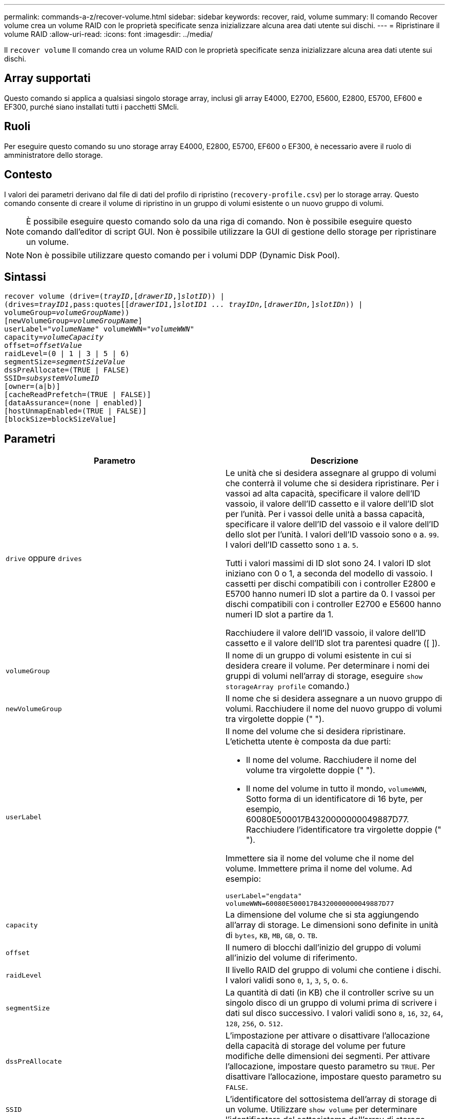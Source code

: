 ---
permalink: commands-a-z/recover-volume.html 
sidebar: sidebar 
keywords: recover, raid, volume 
summary: Il comando Recover volume crea un volume RAID con le proprietà specificate senza inizializzare alcuna area dati utente sui dischi. 
---
= Ripristinare il volume RAID
:allow-uri-read: 
:icons: font
:imagesdir: ../media/


[role="lead"]
Il `recover volume` Il comando crea un volume RAID con le proprietà specificate senza inizializzare alcuna area dati utente sui dischi.



== Array supportati

Questo comando si applica a qualsiasi singolo storage array, inclusi gli array E4000, E2700, E5600, E2800, E5700, EF600 e EF300, purché siano installati tutti i pacchetti SMcli.



== Ruoli

Per eseguire questo comando su uno storage array E4000, E2800, E5700, EF600 o EF300, è necessario avere il ruolo di amministratore dello storage.



== Contesto

I valori dei parametri derivano dal file di dati del profilo di ripristino (`recovery-profile.csv`) per lo storage array. Questo comando consente di creare il volume di ripristino in un gruppo di volumi esistente o un nuovo gruppo di volumi.

[NOTE]
====
È possibile eseguire questo comando solo da una riga di comando. Non è possibile eseguire questo comando dall'editor di script GUI. Non è possibile utilizzare la GUI di gestione dello storage per ripristinare un volume.

====
[NOTE]
====
Non è possibile utilizzare questo comando per i volumi DDP (Dynamic Disk Pool).

====


== Sintassi

[source, cli, subs="+macros"]
----
recover volume (drive=pass:quotes[(_trayID_],pass:quotes[[_drawerID_,]]pass:quotes[_slotID_])) |
(drives=pass:quotes[_trayID1_,pass:quotes[[_drawerID1_,]]pass:quotes[_slotID1 ... trayIDn,_]pass:quotes[[_drawerIDn,_]]pass:quotes[_slotIDn_])) |
volumeGroup=pass:quotes[_volumeGroupName_]))
[newVolumeGroup=pass:quotes[_volumeGroupName_]]
userLabel=pass:quotes["_volumeName_" volumeWWN="_volumeWWN_"
capacity=_volumeCapacity_
offset=_offsetValue_
raidLevel=(0 | 1 | 3 | 5 | 6)
segmentSize=_segmentSizeValue_
dssPreAllocate=(TRUE | FALSE)
SSID=_subsystemVolumeID_]
[owner=(a|b)]
[cacheReadPrefetch=(TRUE | FALSE)]
[dataAssurance=(none | enabled)]
[hostUnmapEnabled=(TRUE | FALSE)]
[blockSize=blockSizeValue]
----


== Parametri

|===
| Parametro | Descrizione 


 a| 
`drive` oppure `drives`
 a| 
Le unità che si desidera assegnare al gruppo di volumi che conterrà il volume che si desidera ripristinare. Per i vassoi ad alta capacità, specificare il valore dell'ID vassoio, il valore dell'ID cassetto e il valore dell'ID slot per l'unità. Per i vassoi delle unità a bassa capacità, specificare il valore dell'ID del vassoio e il valore dell'ID dello slot per l'unità. I valori dell'ID vassoio sono `0` a. `99`. I valori dell'ID cassetto sono `1` a. `5`.

Tutti i valori massimi di ID slot sono 24. I valori ID slot iniziano con 0 o 1, a seconda del modello di vassoio. I cassetti per dischi compatibili con i controller E2800 e E5700 hanno numeri ID slot a partire da 0. I vassoi per dischi compatibili con i controller E2700 e E5600 hanno numeri ID slot a partire da 1.

Racchiudere il valore dell'ID vassoio, il valore dell'ID cassetto e il valore dell'ID slot tra parentesi quadre ([ ]).



 a| 
`volumeGroup`
 a| 
Il nome di un gruppo di volumi esistente in cui si desidera creare il volume. Per determinare i nomi dei gruppi di volumi nell'array di storage, eseguire `show storageArray profile` comando.)



 a| 
`newVolumeGroup`
 a| 
Il nome che si desidera assegnare a un nuovo gruppo di volumi. Racchiudere il nome del nuovo gruppo di volumi tra virgolette doppie (" ").



 a| 
`userLabel`
 a| 
Il nome del volume che si desidera ripristinare. L'etichetta utente è composta da due parti:

* Il nome del volume. Racchiudere il nome del volume tra virgolette doppie (" ").
* Il nome del volume in tutto il mondo, `volumeWWN`, Sotto forma di un identificatore di 16 byte, per esempio, 60080E500017B4320000000049887D77. Racchiudere l'identificatore tra virgolette doppie (" ").


Immettere sia il nome del volume che il nome del volume. Immettere prima il nome del volume. Ad esempio:

[listing]
----
userLabel="engdata"
volumeWWN=60080E500017B4320000000049887D77
----


 a| 
`capacity`
 a| 
La dimensione del volume che si sta aggiungendo all'array di storage. Le dimensioni sono definite in unità di `bytes`, `KB`, `MB`, `GB`, o. `TB`.



 a| 
`offset`
 a| 
Il numero di blocchi dall'inizio del gruppo di volumi all'inizio del volume di riferimento.



 a| 
`raidLevel`
 a| 
Il livello RAID del gruppo di volumi che contiene i dischi. I valori validi sono `0`, `1`, `3`, `5`, o. `6`.



 a| 
`segmentSize`
 a| 
La quantità di dati (in KB) che il controller scrive su un singolo disco di un gruppo di volumi prima di scrivere i dati sul disco successivo. I valori validi sono `8`, `16`, `32`, `64`, `128`, `256`, o. `512`.



 a| 
`dssPreAllocate`
 a| 
L'impostazione per attivare o disattivare l'allocazione della capacità di storage del volume per future modifiche delle dimensioni dei segmenti. Per attivare l'allocazione, impostare questo parametro su `TRUE`. Per disattivare l'allocazione, impostare questo parametro su `FALSE`.



 a| 
`SSID`
 a| 
L'identificatore del sottosistema dell'array di storage di un volume. Utilizzare `show volume` per determinare l'identificatore del sottosistema dell'array di storage.



 a| 
`owner`
 a| 
Il controller proprietario del volume. Gli identificatori del controller validi sono `a` oppure `b`, dove `a` È il controller nello slot A, e. `b` Il controller si trova nello slot B. Se non si specifica un proprietario, il firmware del controller determina il proprietario.



 a| 
`cacheReadPrefetch`
 a| 
L'impostazione per attivare o disattivare il prefetch di lettura della cache. Per disattivare il prefetch di lettura della cache, impostare questo parametro su `FALSE`. Per attivare il prefetch di lettura della cache, impostare questo parametro su `TRUE`.



 a| 
`hostUnmapEnabled`
 a| 
Quando questo parametro è impostato su `True`, un host può emettere comandi di annullamento della mappatura al volume. I comandi di annullamento della mappatura sono consentiti solo sui volumi con provisioning delle risorse.



 a| 
`blockSize`
 a| 
Questa impostazione indica la dimensione del blocco del volume in byte.

|===


== Note

Il software di gestione dello storage raccoglie i profili di ripristino degli array di storage monitorati e li salva su una stazione di gestione dello storage.

Il `drive` il parametro supporta sia i vassoi per dischi ad alta capacità che quelli a bassa capacità. Un vassoio per dischi ad alta capacità dispone di cassetti che trattengono le unità. I cassetti scorrono fuori dal vassoio dell'unità per consentire l'accesso alle unità. Un vassoio per unità a bassa capacità non dispone di cassetti. Per un vassoio dell'unità ad alta capacità, è necessario specificare l'identificativo (ID) del vassoio dell'unità, l'ID del cassetto e l'ID dello slot in cui si trova l'unità. Per un vassoio dell'unità a bassa capacità, è necessario specificare solo l'ID del vassoio dell'unità e l'ID dello slot in cui si trova un'unità. Per un vassoio dell'unità a bassa capacità, un metodo alternativo per identificare una posizione per un'unità consiste nel specificare l'ID del vassoio dell'unità, impostare l'ID del cassetto su `0`E specificare l'ID dello slot in cui si trova un'unità.

Se si tenta di ripristinare un volume utilizzando `drive` o il `drives` e i dischi sono in uno stato non assegnato, il controller crea automaticamente un nuovo gruppo di volumi. Utilizzare `newVolumeGroup` parametro per specificare un nome per il nuovo gruppo di volumi.

È possibile utilizzare qualsiasi combinazione di caratteri alfanumerici, caratteri di sottolineatura (_), trattini (-) e cancelletto ( n.) per i nomi. I nomi possono avere un massimo di 30 caratteri.

Il `owner` parameter (parametro): definisce il controller proprietario del volume. La proprietà preferita del controller di un volume è il controller che attualmente possiede il gruppo di volumi.



== Preallocazione della capacità di storage

Il `dssPreAllocate` il parametro consente di assegnare capacità in un volume per la memorizzazione delle informazioni utilizzate per ricostruire un volume. Quando si imposta `dssPreallocate` parametro a. `TRUE`, la logica di allocazione dello spazio di storage nel firmware del controller alloca preventivamente lo spazio in un volume per future modifiche delle dimensioni dei segmenti. Lo spazio pre-allocato è la dimensione massima consentita del segmento. Il `dssPreAllocate` il parametro è necessario per ripristinare correttamente le configurazioni di volume che non sono recuperabili dal database del controller. Per disattivare la funzione di preallocazione, impostare `dssPreAllocate` a. `FALSE`.



== Dimensione del segmento

Le dimensioni di un segmento determinano il numero di blocchi di dati che il controller scrive su un singolo disco di un volume prima di scrivere i dati sul disco successivo. Ogni blocco di dati memorizza 512 byte di dati. Un blocco di dati è l'unità di storage più piccola. La dimensione di un segmento determina il numero di blocchi di dati che contiene. Ad esempio, un segmento da 8 KB contiene 16 blocchi di dati. Un segmento da 64 KB contiene 128 blocchi di dati.

Quando si inserisce un valore per la dimensione del segmento, il valore viene controllato rispetto ai valori supportati forniti dal controller in fase di esecuzione. Se il valore immesso non è valido, il controller restituisce un elenco di valori validi. L'utilizzo di un singolo disco per una singola richiesta lascia disponibili altri dischi per supportare contemporaneamente altre richieste.

Se il volume si trova in un ambiente in cui un singolo utente sta trasferendo grandi unità di dati (ad esempio, contenuti multimediali), le prestazioni vengono massimizzate quando una singola richiesta di trasferimento dati viene servita con una singola stripe di dati. (Una stripe di dati è la dimensione del segmento moltiplicata per il numero di dischi nel gruppo di volumi utilizzati per i trasferimenti di dati). In questo caso, vengono utilizzati più dischi per la stessa richiesta, ma a ciascun disco viene effettuato l'accesso una sola volta.

Per ottenere performance ottimali in un ambiente di storage di file system o database multiutente, impostare le dimensioni del segmento in modo da ridurre al minimo il numero di dischi necessari per soddisfare una richiesta di trasferimento dei dati.



== Prefetch di lettura della cache

Il prefetch di lettura della cache consente al controller di copiare ulteriori blocchi di dati nella cache, mentre il controller legge e copia i blocchi di dati richiesti dall'host dal disco nella cache. Questa azione aumenta la possibilità che una richiesta futura di dati possa essere soddisfatta dalla cache. Il prefetch di lettura della cache è importante per le applicazioni multimediali che utilizzano trasferimenti di dati sequenziali. Le impostazioni di configurazione per lo storage array utilizzato determinano il numero di blocchi di dati aggiuntivi letti dal controller nella cache. Valori validi per `cacheReadPrefetch` i parametri sono `TRUE` oppure `FALSE`.



== Livello minimo del firmware

5.43

7.10 aggiunge la funzionalità RAID 6 Level e il `newVolumeGroup` parametro.

7.60 aggiunge `drawerID` input dell'utente.

7.75 aggiunge `dataAssurance` parametro.

8.78 aggiunge `hostUnmapEnabled` parametro.

11.70.1 aggiunge `blockSize` parametro.
